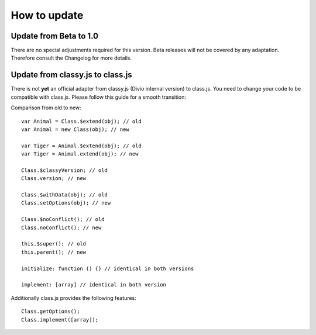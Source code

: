 *************
How to update
*************

Update from Beta to 1.0
=======================

There are no special adjustments required for this version.
Beta releases will not be covered by any adaptation.
Therefore consult the Changelog for more details.


Update from classy.js to class.js
=================================

There is not **yet** an official adapter from classy.js (Divio internal version) to class.js.
You need to change your code to be compatible with class.js. Please follow this guide for a smooth transition:

Comparison from old to new::

    var Animal = Class.$extend(obj); // old
    var Animal = new Class(obj); // new

    var Tiger = Animal.$extend(obj); // old
    var Tiger = Animal.extend(obj); // new

    Class.$classyVersion; // old
    Class.version; // new

    Class.$withData(obj); // old
    Class.setOptions(obj); // new

    Class.$noConflict(); // old
    Class.noConflict(); // new

    this.$super(); // old
    this.parent(); // new

    initialize: function () {} // identical in both versions

    implement: [array] // identical in both version

Additionally class.js provides the following features::

    Class.getOptions();
    Class.implement([array]);